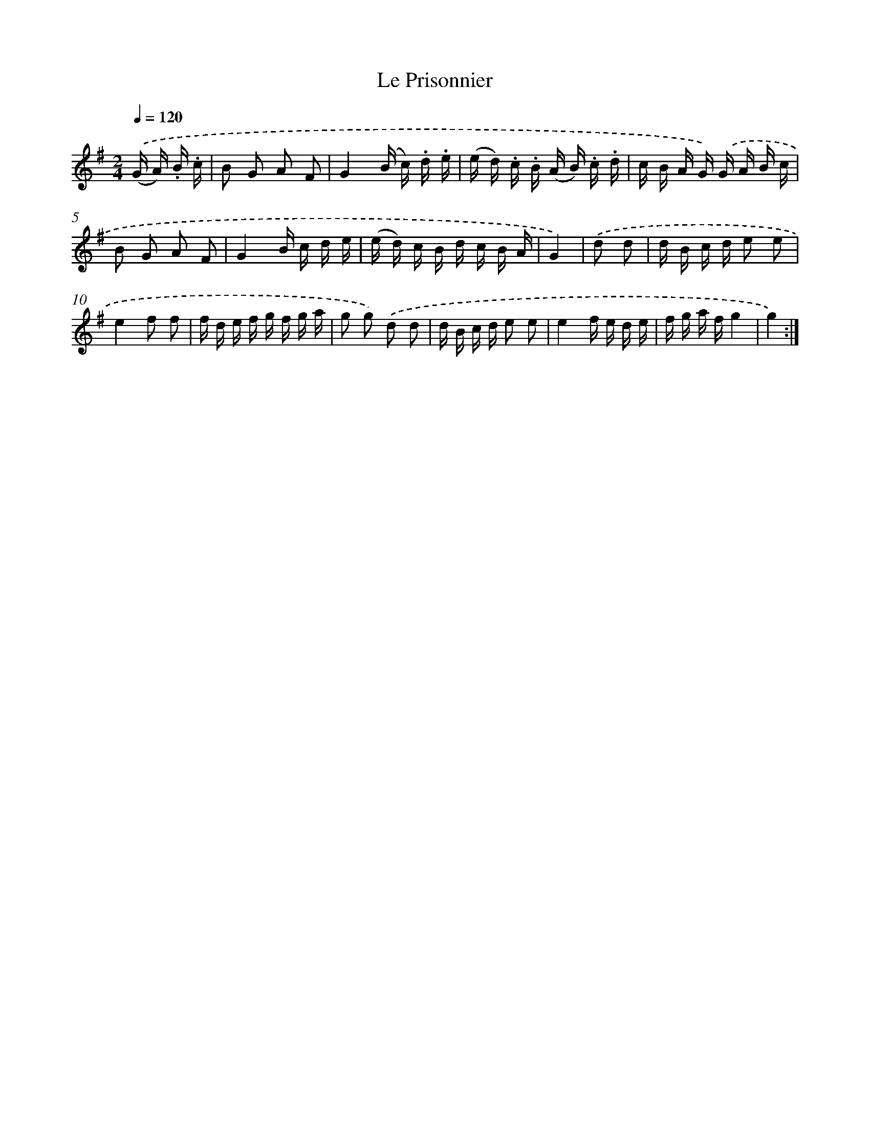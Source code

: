 X: 13261
T: Le Prisonnier
%%abc-version 2.0
%%abcx-abcm2ps-target-version 5.9.1 (29 Sep 2008)
%%abc-creator hum2abc beta
%%abcx-conversion-date 2018/11/01 14:37:32
%%humdrum-veritas 510700331
%%humdrum-veritas-data 1510601117
%%continueall 1
%%barnumbers 0
L: 1/16
M: 2/4
Q: 1/4=120
K: G clef=treble
.('(G A) .B .c [I:setbarnb 1]|
B2 G2 A2 F2 |
G4(B c) .d .e |
(e d) .c .B (A B) .c .d |
c B A G) .('G A B c |
B2 G2 A2 F2 |
G4B c d e |
(e d) c B d c B A |
G4) |
.('d2 d2 [I:setbarnb 9]|
d B c d e2 e2 |
e4f2 f2 |
f d e f g f g a |
g2 g2) .('d2 d2 |
d B c d e2 e2 |
e4f e d e |
f g a fg4 |
g4) :|]
